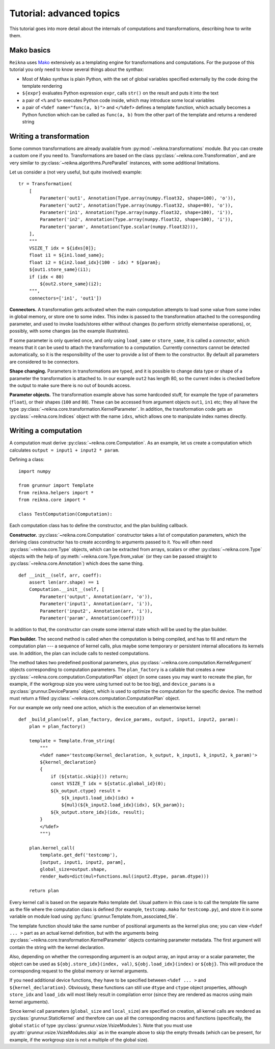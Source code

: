 .. _tutorial-advanced:

*************************
Tutorial: advanced topics
*************************

This tutorial goes into more detail about the internals of computations and transformations, describing how to write them.

Mako basics
===========

``Reikna`` uses `Mako <http://makotemplates.org>`_ extensively as a templating engine for transformations and computations.
For the purpose of this tutorial you only need to know several things about the synthax:

* Most of Mako synthax is plain Python, with the set of global variables specified externally by the code doing the template rendering
* ``${expr}`` evaluates Python expression ``expr``, calls ``str()`` on the result and puts it into the text
* a pair of ``<%`` and ``%>`` executes Python code inside, which may introduce some local variables
* a pair of ``<%def name="func(a, b)">`` and ``</%def>`` defines a template function, which actually becomes a Python function which can be called as ``func(a, b)`` from the other part of the template and returns a rendered string


.. _tutorial-advanced-transformation:

Writing a transformation
========================

Some common transformations are already available from :py:mod:`~reikna.transformations` module.
But you can create a custom one if you need to.
Transformations are based on the class :py:class:`~reikna.core.Transformation`, and are very similar to :py:class:`~reikna.algorithms.PureParallel` instances, with some additional limitations.

Let us consider a (not very useful, but quite involved) example:

::

    tr = Transformation(
        [
            Parameter('out1', Annotation(Type.array(numpy.float32, shape=100), 'o')),
            Parameter('out2', Annotation(Type.array(numpy.float32, shape=80), 'o')),
            Parameter('in1', Annotation(Type.array(numpy.float32, shape=100), 'i')),
            Parameter('in2', Annotation(Type.array(numpy.float32, shape=100), 'i')),
            Parameter('param', Annotation(Type.scalar(numpy.float32))),
        ],
        """
        VSIZE_T idx = ${idxs[0]};
        float i1 = ${in1.load_same};
        float i2 = ${in2.load_idx}(100 - idx) * ${param};
        ${out1.store_same}(i1);
        if (idx < 80)
            ${out2.store_same}(i2);
        """,
        connectors=['in1', 'out1'])

**Connectors.**
A transformation gets activated when the main computation attempts to load some value from some index in global memory, or store one to some index.
This index is passed to the transformation attached to the corresponding parameter, and used to invoke loads/stores either without changes (to perform strictly elementwise operations), or, possibly, with some changes (as the example illustrates).

If some parameter is only queried once, and only using ``load_same`` or ``store_same``, it is called a *connector*, which means that it can be used to attach the transformation to a computation.
Currently connectors cannot be detected automatically, so it is the responsibility of the user to provide a list of them to the constructor.
By default all parameters are considered to be connectors.

**Shape changing.**
Parameters in transformations are typed, and it is possible to change data type or shape of a parameter the transformation is attached to.
In our example ``out2`` has length 80, so the current index is checked before the output to make sure there is no out of bounds access.

**Parameter objects.**
The transformation example above has some hardcoded stuff, for example the type of parameters (``float``), or their shapes (``100`` and ``80``).
These can be accessed from argument objects ``out1``, ``in1`` etc; they all have the type :py:class:`~reikna.core.transformation.KernelParameter`.
In addition, the transformation code gets an :py:class:`~reikna.core.Indices` object with the name ``idxs``, which allows one to manipulate index names directly.


.. _tutorial-advanced-computation:

Writing a computation
=====================

A computation must derive :py:class:`~reikna.core.Computation`.
As an example, let us create a computation which calculates ``output = input1 + input2 * param``.

Defining a class:

::

    import numpy

    from grunnur import Template
    from reikna.helpers import *
    from reikna.core import *

    class TestComputation(Computation):

Each computation class has to define the constructor, and the plan building callback.

**Constructor.**
:py:class:`~reikna.core.Computation` constructor takes a list of computation parameters, which the deriving class constructor has to create according to arguments passed to it.
You will often need :py:class:`~reikna.core.Type` objects, which can be extracted from arrays, scalars or other :py:class:`~reikna.core.Type` objects with the help of :py:meth:`~reikna.core.Type.from_value` (or they can be passed straight to :py:class:`~reikna.core.Annotation`) which does the same thing.

::

    def __init__(self, arr, coeff):
        assert len(arr.shape) == 1
        Computation.__init__(self, [
            Parameter('output', Annotation(arr, 'o')),
            Parameter('input1', Annotation(arr, 'i')),
            Parameter('input2', Annotation(arr, 'i')),
            Parameter('param', Annotation(coeff))])

In addition to that, the constructor can create some internal state which will be used by the plan builder.

**Plan builder.**
The second method is called when the computation is being compiled, and has to fill and return the computation plan --- a sequence of kernel calls, plus maybe some temporary or persistent internal allocations its kernels use.
In addition, the plan can include calls to nested computations.

The method takes two predefined positional parameters, plus :py:class:`~reikna.core.computation.KernelArgument` objects corresponding to computation parameters.
The ``plan_factory`` is a callable that creates a new :py:class:`~reikna.core.computation.ComputationPlan` object (in some cases you may want to recreate the plan, for example, if the workgroup size you were using turned out to be too big), and ``device_params`` is a :py:class:`grunnur.DeviceParams` object, which is used to optimize the computation for the specific device.
The method must return a filled :py:class:`~reikna.core.computation.ComputationPlan` object.

For our example we only need one action, which is the execution of an elementwise kernel:

::

    def _build_plan(self, plan_factory, device_params, output, input1, input2, param):
        plan = plan_factory()

        template = Template.from_string(
            """
            <%def name='testcomp(kernel_declaration, k_output, k_input1, k_input2, k_param)'>
            ${kernel_declaration}
            {
                if (${static.skip}()) return;
                const VSIZE_T idx = ${static.global_id}(0);
                ${k_output.ctype} result =
                    ${k_input1.load_idx}(idx) +
                    ${mul}(${k_input2.load_idx}(idx), ${k_param});
                ${k_output.store_idx}(idx, result);
            }
            </%def>
            """)

        plan.kernel_call(
            template.get_def('testcomp'),
            [output, input1, input2, param],
            global_size=output.shape,
            render_kwds=dict(mul=functions.mul(input2.dtype, param.dtype)))

        return plan

Every kernel call is based on the separate ``Mako`` template def.
Usual pattern in this case is to call the template file same as the file where the computation class is defined (for example, ``testcomp.mako`` for ``testcomp.py``), and store it in some variable on module load using :py:func:`grunnur.Template.from_associated_file`.

The template function should take the same number of positional arguments as the kernel plus one; you can view ``<%def ... >`` part as an actual kernel definition, but with the arguments being :py:class:`~reikna.core.transformation.KernelParameter` objects containing parameter metadata.
The first argument will contain the string with the kernel declaration.

Also, depending on whether the corresponding argument is an output array, an input array or a scalar parameter, the object can be used as ``${obj.store_idx}(index, val)``, ``${obj.load_idx}(index)`` or ``${obj}``.
This will produce the corresponding request to the global memory or kernel arguments.

If you need additional device functions, they have to be specified between ``<%def ... >`` and ``${kernel_declaration}``.
Obviously, these functions can still use ``dtype`` and ``ctype`` object properties, although ``store_idx`` and ``load_idx`` will most likely result in compilation error (since they are rendered as macros using main kernel arguments).

Since kernel call parameters (``global_size`` and ``local_size``) are specified on creation, all kernel calls are rendered as :py:class:`grunnur.StaticKernel` and therefore can use all the corresponding macros and functions (specifically, the global ``static`` of type :py:class:`grunnur.vsize.VsizeModules`).
Note that you must use :py:attr:`grunnur.vsize.VsizeModules.skip` as in the example above to skip the empty threads (which can be present, for example, if the workgroup size is not a multiple of the global size).
